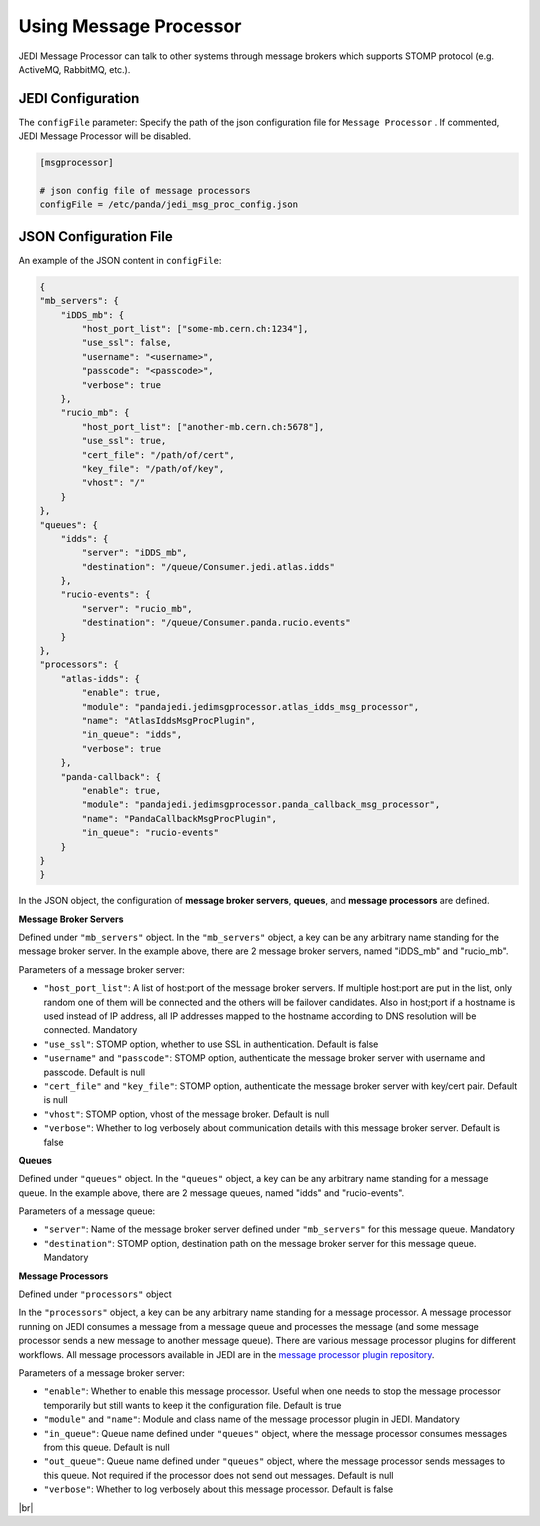 ===================================
Using Message Processor
===================================

JEDI Message Processor can talk to other systems through message brokers which supports STOMP protocol (e.g. ActiveMQ, RabbitMQ, etc.).


JEDI Configuration
""""""""""""""""""

The ``configFile`` parameter: Specify the path of the json configuration file for ``Message Processor`` . If commented, JEDI Message Processor will be disabled.

.. code-block:: text

    [msgprocessor]

    # json config file of message processors
    configFile = /etc/panda/jedi_msg_proc_config.json


JSON Configuration File
"""""""""""""""""""""""

An example of the JSON content in ``configFile``:

.. code-block:: text

    {
    "mb_servers": {
        "iDDS_mb": {
            "host_port_list": ["some-mb.cern.ch:1234"],
            "use_ssl": false,
            "username": "<username>",
            "passcode": "<passcode>",
            "verbose": true
        },
        "rucio_mb": {
            "host_port_list": ["another-mb.cern.ch:5678"],
            "use_ssl": true,
            "cert_file": "/path/of/cert",
            "key_file": "/path/of/key",
            "vhost": "/"
        }
    },
    "queues": {
        "idds": {
            "server": "iDDS_mb",
            "destination": "/queue/Consumer.jedi.atlas.idds"
        },
        "rucio-events": {
            "server": "rucio_mb",
            "destination": "/queue/Consumer.panda.rucio.events"
        }
    },
    "processors": {
        "atlas-idds": {
            "enable": true,
            "module": "pandajedi.jedimsgprocessor.atlas_idds_msg_processor",
            "name": "AtlasIddsMsgProcPlugin",
            "in_queue": "idds",
            "verbose": true
        },
        "panda-callback": {
            "enable": true,
            "module": "pandajedi.jedimsgprocessor.panda_callback_msg_processor",
            "name": "PandaCallbackMsgProcPlugin",
            "in_queue": "rucio-events"
        }
    }
    }


In the JSON object, the configuration of **message broker servers**, **queues**, and **message processors** are defined.


**Message Broker Servers**

Defined under ``"mb_servers"`` object.
In the ``"mb_servers"`` object, a key can be any arbitrary name standing for the message broker server.
In the example above, there are 2 message broker servers, named "iDDS_mb" and "rucio_mb".

Parameters of a message broker server\:

* ``"host_port_list"``: A list of host\:port of the message broker servers. If multiple host\:port are put in the list, only random one of them will be connected and the others will be failover candidates. Also in host\;port if a hostname is used instead of IP address, all IP addresses mapped to the hostname according to DNS resolution will be connected. Mandatory
* ``"use_ssl"``: STOMP option, whether to use SSL in authentication. Default is false
* ``"username"`` and ``"passcode"``: STOMP option, authenticate the message broker server with username and passcode. Default is null
* ``"cert_file"`` and ``"key_file"``: STOMP option, authenticate the message broker server with key/cert pair. Default is null
* ``"vhost"``: STOMP option, vhost of the message broker. Default is null
* ``"verbose"``: Whether to log verbosely about communication details with this message broker server. Default is false


**Queues**

Defined under ``"queues"`` object.
In the ``"queues"`` object, a key can be any arbitrary name standing for a message queue.
In the example above, there are 2 message queues, named "idds" and "rucio-events".

Parameters of a message queue\:

* ``"server"``: Name of the message broker server defined under ``"mb_servers"`` for this message queue. Mandatory
* ``"destination"``: STOMP option, destination path on the message broker server for this message queue. Mandatory


**Message Processors**

Defined under ``"processors"`` object

In the ``"processors"`` object, a key can be any arbitrary name standing for a message processor.
A message processor running on JEDI consumes a message from a message queue and processes the message (and some message processor sends a new message to another message queue).
There are various message processor plugins for different workflows. All message processors available in JEDI are in the `message processor plugin repository <https://github.com/PanDAWMS/panda-jedi/tree/master/pandajedi/jedimsgprocessor>`_.


Parameters of a message broker server\:

* ``"enable"``: Whether to enable this message processor. Useful when one needs to stop the message processor temporarily but still wants to keep it the configuration file. Default is true
* ``"module"`` and ``"name"``: Module and class name of the message processor plugin in JEDI. Mandatory
* ``"in_queue"``: Queue name defined under ``"queues"`` object, where the message processor consumes messages from this queue. Default is null
* ``"out_queue"``: Queue name defined under ``"queues"`` object, where the message processor sends messages to this queue. Not required if the processor does not send out messages. Default is null
* ``"verbose"``: Whether to log verbosely about this message processor. Default is false

|br|